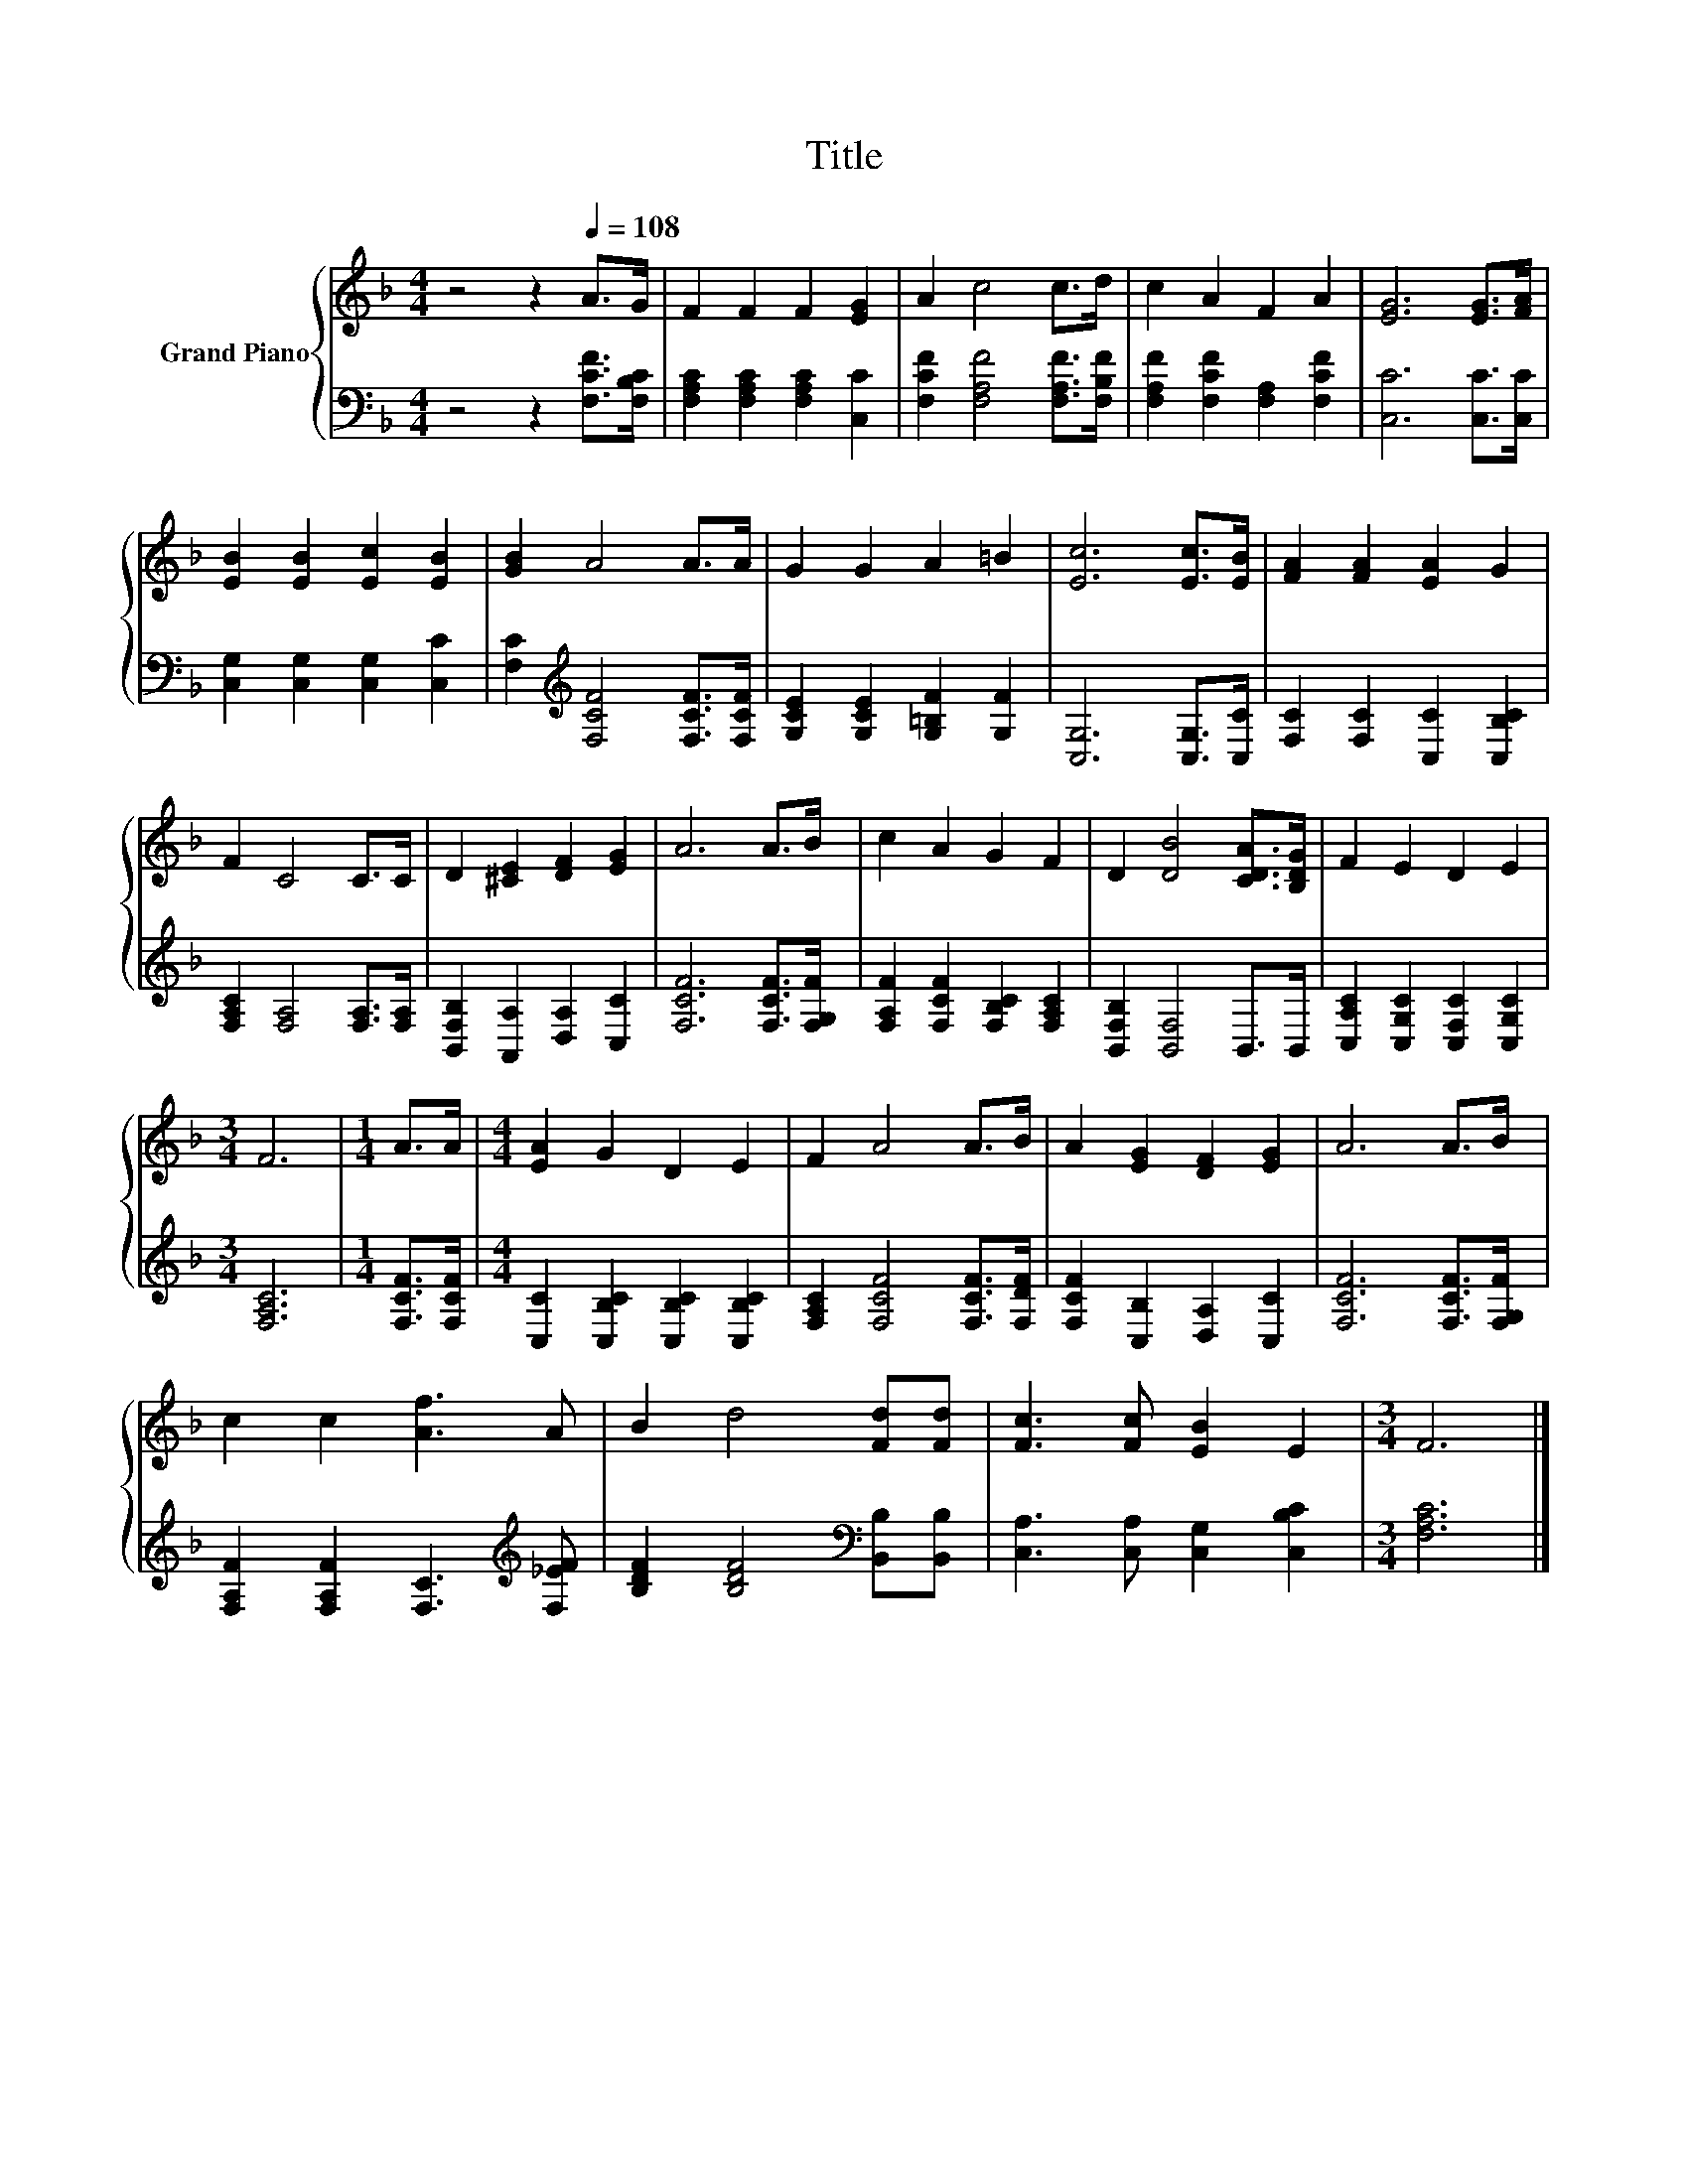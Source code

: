 X:1
T:Title
%%score { 1 | 2 }
L:1/8
M:4/4
K:F
V:1 treble nm="Grand Piano"
V:2 bass 
V:1
 z4 z2[Q:1/4=108] A>G | F2 F2 F2 [EG]2 | A2 c4 c>d | c2 A2 F2 A2 | [EG]6 [EG]>[FA] | %5
 [EB]2 [EB]2 [Ec]2 [EB]2 | [GB]2 A4 A>A | G2 G2 A2 =B2 | [Ec]6 [Ec]>[EB] | [FA]2 [FA]2 [EA]2 G2 | %10
 F2 C4 C>C | D2 [^CE]2 [DF]2 [EG]2 | A6 A>B | c2 A2 G2 F2 | D2 [DB]4 [CDA]>[B,DG] | F2 E2 D2 E2 | %16
[M:3/4] F6 |[M:1/4] A>A |[M:4/4] [EA]2 G2 D2 E2 | F2 A4 A>B | A2 [EG]2 [DF]2 [EG]2 | A6 A>B | %22
 c2 c2 [Af]3 A | B2 d4 [Fd][Fd] | [Fc]3 [Fc] [EB]2 E2 |[M:3/4] F6 |] %26
V:2
 z4 z2 [F,CF]>[F,B,C] | [F,A,C]2 [F,A,C]2 [F,A,C]2 [C,C]2 | [F,CF]2 [F,A,F]4 [F,A,F]>[F,B,F] | %3
 [F,A,F]2 [F,CF]2 [F,A,]2 [F,CF]2 | [C,C]6 [C,C]>[C,C] | [C,G,]2 [C,G,]2 [C,G,]2 [C,C]2 | %6
 [F,C]2[K:treble] [F,CF]4 [F,CF]>[F,CF] | [G,CE]2 [G,CE]2 [G,=B,F]2 [G,F]2 | [C,G,]6 [C,G,]>[C,C] | %9
 [F,C]2 [F,C]2 [C,C]2 [C,B,C]2 | [F,A,C]2 [F,A,]4 [F,A,]>[F,A,] | %11
 [B,,F,B,]2 [A,,A,]2 [D,A,]2 [C,C]2 | [F,CF]6 [F,CF]>[F,G,F] | [F,A,F]2 [F,CF]2 [F,B,C]2 [F,A,C]2 | %14
 [B,,F,B,]2 [B,,F,]4 B,,>B,, | [C,A,C]2 [C,G,C]2 [C,F,C]2 [C,G,C]2 |[M:3/4] [F,A,C]6 | %17
[M:1/4] [F,CF]>[F,CF] |[M:4/4] [C,C]2 [C,B,C]2 [C,B,C]2 [C,B,C]2 | [F,A,C]2 [F,CF]4 [F,CF]>[F,DF] | %20
 [F,CF]2 [C,B,]2 [D,A,]2 [C,C]2 | [F,CF]6 [F,CF]>[F,G,F] | %22
 [F,A,F]2 [F,A,F]2 [F,C]3[K:treble] [F,_EF] | [B,DF]2 [B,DF]4[K:bass] [B,,B,][B,,B,] | %24
 [C,A,]3 [C,A,] [C,G,]2 [C,B,C]2 |[M:3/4] [F,A,C]6 |] %26

